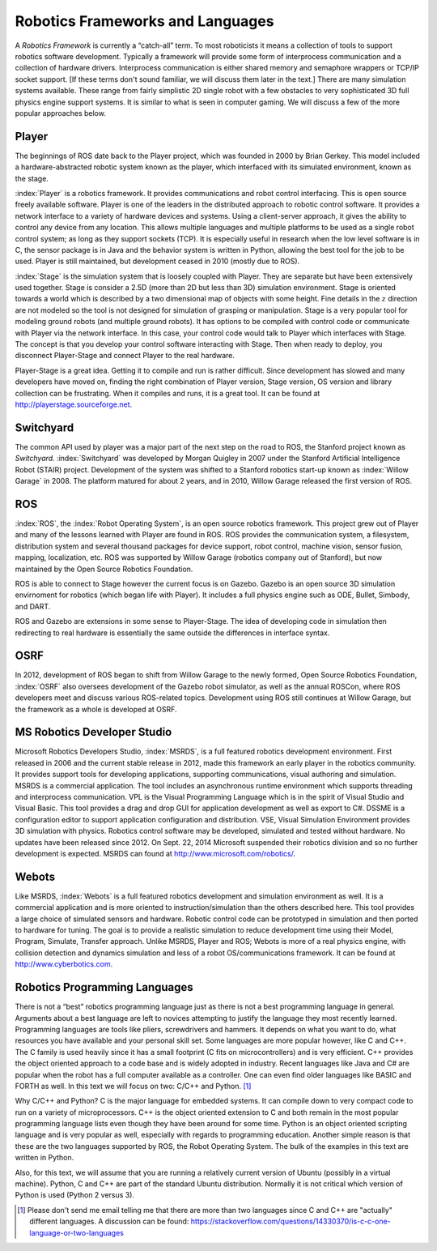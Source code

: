 Robotics Frameworks and Languages
---------------------------------

A *Robotics Framework* is currently a “catch-all” term. To most
roboticists it means a collection of tools to support robotics software
development. Typically a framework will provide some form of
interprocess communication and a collection of hardware drivers.
Interprocess communication is either shared memory and semaphore
wrappers or TCP/IP socket support. [If these terms don't sound familiar,
we will discuss them later in the text.] There are many simulation
systems available. These range from fairly simplistic 2D single robot
with a few obstacles to very sophisticated 3D full physics engine
support systems. It is similar to what is seen in computer gaming. We
will discuss a few of the more popular approaches below.


Player
~~~~~~
.. image:: ROSFigures/player_button_v3.png
   :width: 15%

The beginnings of ROS date back to the Player project, which was founded
in 2000 by Brian Gerkey. This model included a hardware-abstracted
robotic system known as the player, which interfaced with its simulated
environment, known as the stage.


:index:`Player` is a robotics framework. It provides communications and robot
control interfacing. This is open source freely available software.
Player is one of the leaders in the distributed approach to robotic
control software. It provides a network interface to a variety of
hardware devices and systems. Using a client-server approach, it gives
the ability to control any device from any location. This allows
multiple languages and multiple platforms to be used as a single robot
control system; as long as they support sockets (TCP). It is especially
useful in research when the low level software is in C, the sensor
package is in Java and the behavior system is written in Python,
allowing the best tool for the job to be used. Player is still
maintained, but development ceased in 2010 (mostly due to ROS).

:index:`Stage` is the simulation system that is loosely coupled with Player. They
are separate but have been extensively used together. Stage is consider
a 2.5D (more than 2D but less than 3D) simulation environment. Stage is
oriented towards a world which is described by a two dimensional map of
objects with some height. Fine details in the :math:`z` direction are
not modeled so the tool is not designed for simulation of grasping or
manipulation. Stage is a very popular tool for modeling ground robots
(and multiple ground robots). It has options to be compiled with control
code or communicate with Player via the network interface. In this case,
your control code would talk to Player which interfaces with Stage. The
concept is that you develop your control software interacting with
Stage. Then when ready to deploy, you disconnect Player-Stage and
connect Player to the real hardware.

Player-Stage is a great idea. Getting it to compile and run is rather
difficult. Since development has slowed and many developers have moved
on, finding the right combination of Player version, Stage version, OS
version and library collection can be frustrating. When it compiles and
runs, it is a great tool. It can be found at
http://playerstage.sourceforge.net.



Switchyard
~~~~~~~~~~
.. image:: ROSFigures/willow_garage.jpg
   :width: 15%

The common API used by player was a major part of the next step on the
road to ROS, the Stanford project known as *Switchyard.* :index:`Switchyard` was
developed by Morgan Quigley in 2007 under the Stanford Artificial
Intelligence Robot (STAIR) project. Development of the system was
shifted to a Stanford robotics start-up known as :index:`Willow Garage` in 2008.
The platform matured for about 2 years, and in 2010, Willow Garage
released the first version of ROS.


ROS
~~~

:index:`ROS`, the :index:`Robot Operating System`, is an open source robotics framework.
This project grew out of Player and many of the lessons learned with
Player are found in ROS. ROS provides the communication system, a
filesystem, distribution system and several thousand packages for device
support, robot control, machine vision, sensor fusion, mapping,
localization, etc. ROS was supported by Willow Garage (robotics company
out of Stanford), but now maintained by the Open Source Robotics Foundation.

ROS is able to connect to Stage however the current focus is on Gazebo.
Gazebo is an open source 3D simulation envirnoment for robotics (which
began life with Player).  
It includes a full physics engine such as ODE, Bullet, Simbody, and DART.

ROS and Gazebo are extensions in some sense to Player-Stage. The idea of
developing code in simulation then redirecting to real hardware is
essentially the same outside the differences in interface syntax.



OSRF
~~~~
.. image:: ROSFigures/osrf_masthead.png
   :width: 15%

In 2012, development of ROS began to shift from Willow Garage to the
newly formed, Open Source Robotics Foundation, :index:`OSRF` also oversees development of the Gazebo robot
simulator, as well as the annual ROSCon, where ROS developers meet and
discuss various ROS-related topics. Development using ROS still
continues at Willow Garage, but the framework as a whole is developed at
OSRF.


MS Robotics Developer Studio
~~~~~~~~~~~~~~~~~~~~~~~~~~~~

Microsoft Robotics Developers Studio, :index:`MSRDS`, is a full featured robotics
development environment.  First released in 2006 and
the current stable release in 2012, made this framework an early player in
the robotics community.  It provides support tools for developing
applications, supporting communications, visual authoring and
simulation. MSRDS is a commercial application. The tool includes an
asynchronous runtime environment which supports threading and
interprocess communication. VPL is the Visual Programming Language which
is in the spirit of Visual Studio and Visual Basic. This tool provides a
drag and drop GUI for application development as well as export to C#.
DSSME is a configuration editor to support application configuration and
distribution. VSE, Visual Simulation Environment provides 3D simulation
with physics. Robotics control software may be developed, simulated and
tested without hardware.  No updates have been released since 2012.
On Sept. 22, 2014 Microsoft suspended their robotics division and so no
further development is expected.    MSRDS can found at
http://www.microsoft.com/robotics/.

Webots
~~~~~~

Like MSRDS, :index:`Webots` is a full featured robotics development and simulation
environment as well. It is a commercial application and is more oriented
to instruction/simulation than the others described here. This tool
provides a large choice of simulated sensors and hardware. Robotic
control code can be prototyped in simulation and then ported to hardware
for tuning. The goal is to provide a realistic simulation to reduce
development time using their Model, Program, Simulate, Transfer
approach. Unlike MSRDS, Player and ROS; Webots is more of a real physics
engine, with collision detection and dynamics simulation and less of a
robot OS/communications framework. It can be found at
http://www.cyberbotics.com.




Robotics Programming Languages
~~~~~~~~~~~~~~~~~~~~~~~~~~~~~~

There is not a “best” robotics programming language just as there is not
a best programming language in general. Arguments about a best language
are left to novices attempting to justify the language they most
recently learned. Programming languages are tools like pliers,
screwdrivers and hammers. It depends on what you want to do, what
resources you have available and your personal skill set. Some languages
are more popular however, like C and C++. The C family is used heavily
since it has a small footprint (C fits on microcontrollers) and is very
efficient. C++ provides the object oriented approach to a code base and
is widely adopted in industry. Recent languages like Java and C# are
popular when the robot has a full computer available as a controller.
One can even find older languages like BASIC and FORTH as well. In this
text we will focus on two: C/C++ and Python. [#f1]_

Why C/C++ and Python? C is the major language for embedded systems. It
can compile down to very compact code to run on a variety of
microprocessors. C++ is the object oriented extension to C and both
remain in the most popular programming language lists even though they
have been around for some time. Python is an object oriented scripting
language and is very popular as well, especially with regards to
programming education. Another simple reason is that these are the two
languages supported by ROS, the Robot Operating System. The bulk of the
examples in this text are written in Python.

Also, for this text, we will assume that you are running a relatively
current version of Ubuntu (possibly in a virtual machine). Python, C and
C++ are part of the standard Ubuntu distribution. Normally it is not
critical which version of Python is used (Python 2 versus 3).

.. [#f1] Please don't send me email telling me that there are more than two languages
   since C and C++ are "actually" different languages.  A discussion can be found:
   https://stackoverflow.com/questions/14330370/is-c-c-one-language-or-two-languages
